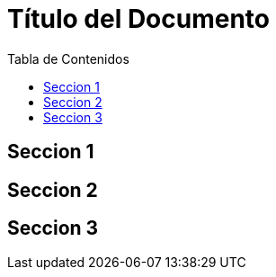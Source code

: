 :toc: macro
:toc-title: Tabla de Contenidos
:toclevels: 99

# Título del Documento

toc::[]

## Seccion 1
## Seccion 2
## Seccion 3

